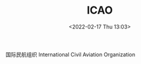 # -*- eval: (setq org-media-note-screenshot-image-dir (concat default-directory "./static/ICAO /")); -*-
:PROPERTIES:
:ID:       6FE2C272-B3B4-491D-91EA-2678209C5825
:END:
#+LATEX_CLASS: my-article
#+DATE: <2022-02-17 Thu 13:03>
#+TITLE: ICAO 

#+ROAM_KEY:

国际民航组织 International Civil Aviation Organization

